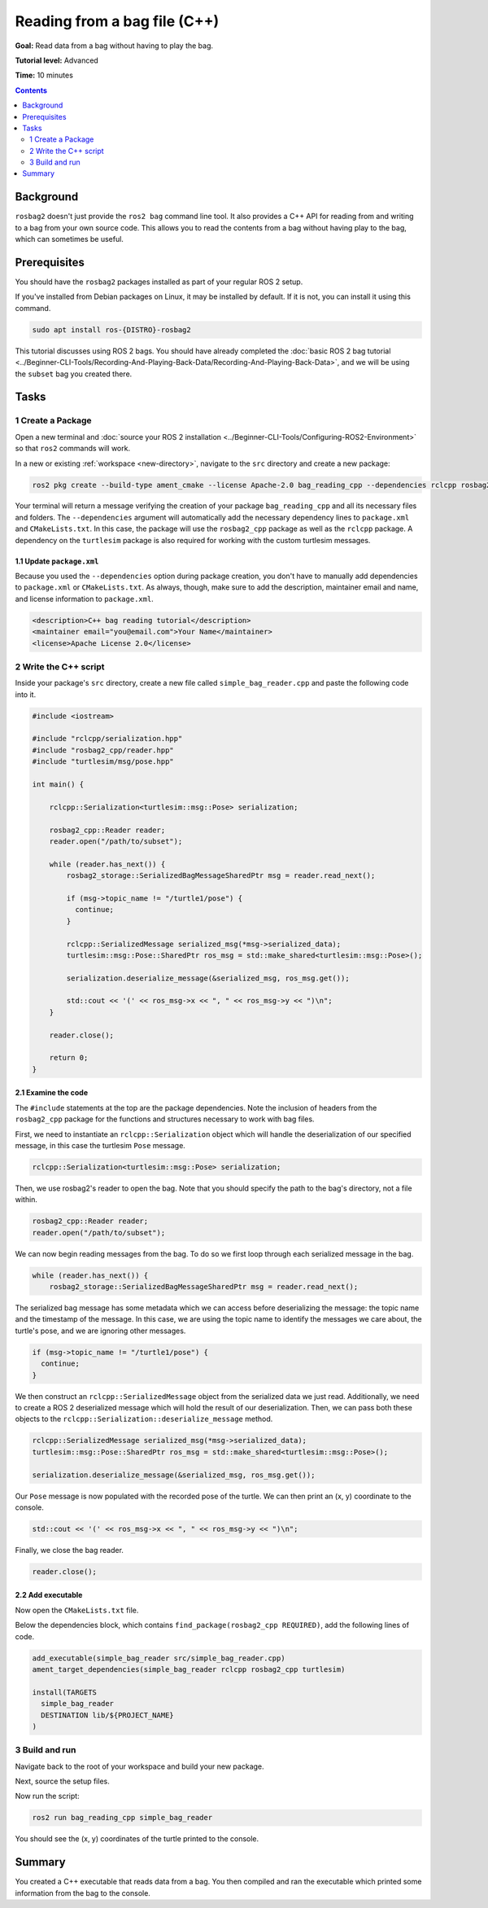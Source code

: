 
Reading from a bag file (C++)
=============================

**Goal:** Read data from a bag without having to play the bag.

**Tutorial level:** Advanced

**Time:** 10 minutes

.. contents:: Contents
   :depth: 2
   :local:

Background
----------

``rosbag2`` doesn't just provide the ``ros2 bag`` command line tool.
It also provides a C++ API for reading from and writing to a bag from your own source code.
This allows you to read the contents from a bag without having play to the bag, which can sometimes be useful.

Prerequisites
-------------

You should have the ``rosbag2`` packages installed as part of your regular ROS 2 setup.

If you've installed from Debian packages on Linux, it may be installed by default.
If it is not, you can install it using this command.

.. code-block:: console

  sudo apt install ros-{DISTRO}-rosbag2

This tutorial discusses using ROS 2 bags.
You should have already completed the :doc:`basic ROS 2 bag tutorial <../Beginner-CLI-Tools/Recording-And-Playing-Back-Data/Recording-And-Playing-Back-Data>`, and we will be using the ``subset`` bag you created there.

Tasks
-----

1 Create a Package
^^^^^^^^^^^^^^^^^^

Open a new terminal and :doc:`source your ROS 2 installation <../Beginner-CLI-Tools/Configuring-ROS2-Environment>` so that ``ros2`` commands will work.

In a new or existing :ref:`workspace <new-directory>`, navigate to the ``src`` directory and create
a new package:

.. code-block:: console

  ros2 pkg create --build-type ament_cmake --license Apache-2.0 bag_reading_cpp --dependencies rclcpp rosbag2_cpp turtlesim

Your terminal will return a message verifying the creation of your package ``bag_reading_cpp`` and all its necessary files and folders.
The ``--dependencies`` argument will automatically add the necessary dependency lines to ``package.xml`` and ``CMakeLists.txt``.
In this case, the package will use the ``rosbag2_cpp`` package as well as the ``rclcpp`` package.
A dependency on the ``turtlesim`` package is also required for working with the custom turtlesim messages.

1.1 Update ``package.xml``
~~~~~~~~~~~~~~~~~~~~~~~~~~

Because you used the ``--dependencies`` option during package creation, you don't have to manually add dependencies to ``package.xml`` or ``CMakeLists.txt``.
As always, though, make sure to add the description, maintainer email and name, and license information to ``package.xml``.

.. code-block:: xml

  <description>C++ bag reading tutorial</description>
  <maintainer email="you@email.com">Your Name</maintainer>
  <license>Apache License 2.0</license>

2 Write the C++ script
^^^^^^^^^^^^^^^^^^^^^^

Inside your package's ``src`` directory, create a new file called ``simple_bag_reader.cpp`` and paste the following code into it.

.. code-block:: C++

    #include <iostream>

    #include "rclcpp/serialization.hpp"
    #include "rosbag2_cpp/reader.hpp"
    #include "turtlesim/msg/pose.hpp"

    int main() {

        rclcpp::Serialization<turtlesim::msg::Pose> serialization;

        rosbag2_cpp::Reader reader;
        reader.open("/path/to/subset");
        
        while (reader.has_next()) {
            rosbag2_storage::SerializedBagMessageSharedPtr msg = reader.read_next();

            if (msg->topic_name != "/turtle1/pose") {
              continue;
            }

            rclcpp::SerializedMessage serialized_msg(*msg->serialized_data);
            turtlesim::msg::Pose::SharedPtr ros_msg = std::make_shared<turtlesim::msg::Pose>();

            serialization.deserialize_message(&serialized_msg, ros_msg.get());

            std::cout << '(' << ros_msg->x << ", " << ros_msg->y << ")\n";
        }

        reader.close();

        return 0;
    }

2.1 Examine the code
~~~~~~~~~~~~~~~~~~~~

The ``#include`` statements at the top are the package dependencies.
Note the inclusion of headers from the ``rosbag2_cpp`` package for the functions and structures necessary to work with bag files.

First, we need to instantiate an ``rclcpp::Serialization`` object which will handle the deserialization of our specified message, in this case the turtlesim ``Pose`` message.

.. code-block:: C++

    rclcpp::Serialization<turtlesim::msg::Pose> serialization;

Then, we use rosbag2's reader to open the bag. Note that you should specify the path to the bag's directory, not a file within.

.. code-block:: C++

    rosbag2_cpp::Reader reader;
    reader.open("/path/to/subset");

We can now begin reading messages from the bag. To do so we first loop through each serialized message in the bag. 

.. code-block:: C++

    while (reader.has_next()) {
        rosbag2_storage::SerializedBagMessageSharedPtr msg = reader.read_next();

The serialized bag message has some metadata which we can access before deserializing the message: the topic name and the timestamp of the message.
In this case, we are using the topic name to identify the messages we care about, the turtle's pose, and we are ignoring other messages.

.. code-block:: C++

    if (msg->topic_name != "/turtle1/pose") {
      continue;
    }

We then construct an ``rclcpp::SerializedMessage`` object from the serialized data we just read. Additionally, we need to create a ROS 2 deserialized message which will hold the result of our deserialization. Then, we can pass both these objects to the ``rclcpp::Serialization::deserialize_message`` method.

.. code-block:: C++
    
    rclcpp::SerializedMessage serialized_msg(*msg->serialized_data);
    turtlesim::msg::Pose::SharedPtr ros_msg = std::make_shared<turtlesim::msg::Pose>();

    serialization.deserialize_message(&serialized_msg, ros_msg.get());

Our ``Pose`` message is now populated with the recorded pose of the turtle. 
We can then print an (x, y) coordinate to the console.

.. code-block:: C++

    std::cout << '(' << ros_msg->x << ", " << ros_msg->y << ")\n";

Finally, we close the bag reader.

.. code-block:: C++

    reader.close();

2.2 Add executable
~~~~~~~~~~~~~~~~~~

Now open the ``CMakeLists.txt`` file.

Below the dependencies block, which contains ``find_package(rosbag2_cpp REQUIRED)``, add the following lines of code.

.. code-block:: console

    add_executable(simple_bag_reader src/simple_bag_reader.cpp)
    ament_target_dependencies(simple_bag_reader rclcpp rosbag2_cpp turtlesim)

    install(TARGETS
      simple_bag_reader
      DESTINATION lib/${PROJECT_NAME}
    )

3 Build and run
^^^^^^^^^^^^^^^

Navigate back to the root of your workspace and build your new package.

.. tabs::

  .. group-tab:: Linux

    .. code-block:: console

      colcon build --packages-select bag_reading_cpp

  .. group-tab:: macOS

    .. code-block:: console

      colcon build --packages-select bag_reading_cpp

  .. group-tab:: Windows

    .. code-block:: console

      colcon build --merge-install --packages-select bag_reading_cpp

Next, source the setup files.

.. tabs::

  .. group-tab:: Linux

    .. code-block:: console

      source install/setup.bash

  .. group-tab:: macOS

    .. code-block:: console

      source install/setup.bash

  .. group-tab:: Windows

    .. code-block:: console

      call install/setup.bat

Now run the script:

.. code-block:: console

    ros2 run bag_reading_cpp simple_bag_reader

You should see the (x, y) coordinates of the turtle printed to the console.

Summary
-------

You created a C++ executable that reads data from a bag. 
You then compiled and ran the executable which printed some information from the bag to the console.